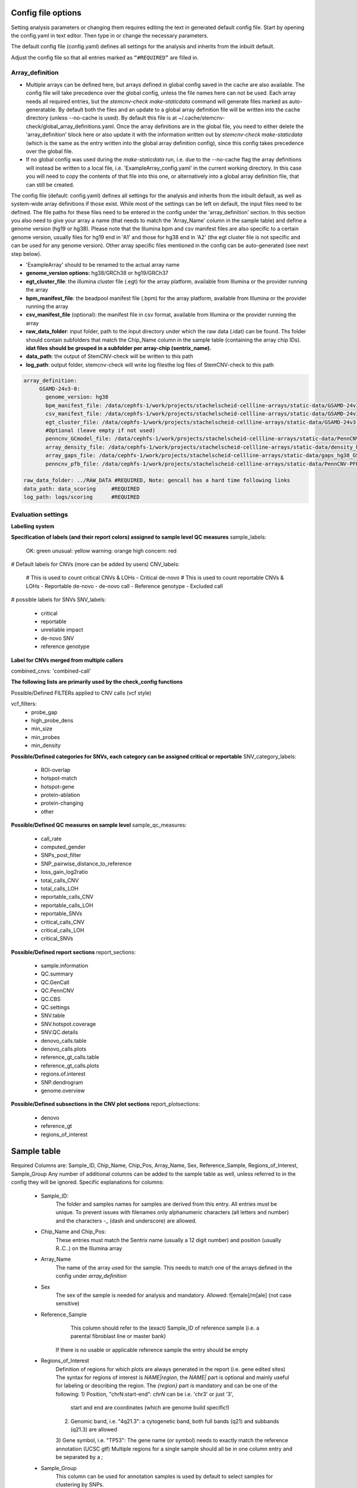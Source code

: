 Config file options
============

Setting analysis parameters or changing them requires editing the text in  generated default config file. Start by opening the config.yaml in text editor. Then type in or change the necessary parameters. 

The default config file (config.yaml) defines all settings for the analysis and inherits from the inbuilt default.

Adjust the config file so that all entries marked as ``“#REQUIRED”`` are filled in.


**Array_definition**
-------------

•  Multiple arrays can be defined here, but arrays defined in global config saved in the cache are also available. The config file will take precedence over the global config, unless the file names here can not be used. Each array needs all required entries, but the `stemcnv-check make-staticdata` command will generate files marked as auto-generatable. By default both the files and an update to a global array definition file will be written into the cache directory (unless --no-cache is used). By default this file is at  ~/.cache/stemcnv-check/global_array_definitions.yaml. Once the array definitions are in the global file, you need to either delete the 'array_definition' block here or also update it with the information written out by `stemcnv-check make-staticdata` (which is the same as the entry written into the global array definition config), since this config takes precedence over the global file.

•  If no global config was used during the `make-staticdata` run, i.e. due to the --no-cache flag the array definitions will instead be written to a local file, i.e. 'ExampleArray_config.yaml' in the current working directory. In this case you will need to copy the contents of that file into this one, or alternatively into a global array definition file, that can still be created.


The config file (default: config.yaml) defines all settings for the analysis and inherits from the inbuilt default, as 
well as system-wide array definitions if those exist. While most of the settings can be left on default, the input files 
need to be defined. The file paths for these files need to be entered in the config under the 'array_definition' section. In this section 
you also need to give your array a name (that needs to match the 'Array_Name' column in the sample table) and define a 
genome version (hg19 or hg38). Please note that the Illumina bpm and csv manifest files are also specific to a certain 
genome version, usually files for hg19 end in 'A1' and those for hg38 end in 'A2' (the egt cluster file is not specific 
and can be used for any genome version).  
Other array specific files mentioned in the config can be auto-generated (see next step below).


- 'ExampleArray' should to be renamed to the actual array name

- **genome_version options:** hg38/GRCh38 or hg19/GRCh37

- **egt_cluster_file**: the illumina cluster file (.egt) for the array platform, available from Illumina or the provider running the array

- **bpm_manifest_file**: the beadpool manifest file (.bpm) for the array platform, available from Illumina or the provider running the array
- **csv_manifest_file** (optional): the manifest file in csv format, available from Illumina or the provider running the array

- **raw_data_folder**: input folder, path to the input directory under which the raw data (.idat) can be found. Ths folder should contain subfolders that match the Chip_Name column in the sample table (containing the array chip IDs). **idat files should be grouped in a subfolder per array-chip (sentrix_name).**

- **data_path**: the output of StemCNV-check will be written to this path
- **log_path**:  output folder, stemcnv-check will write log filesthe log files of StemCNV-check to this path

.. code:: bash

   array_definition:
        GSAMD-24v3-0:
          genome_version: hg38
          bpm_manifest_file: /data/cephfs-1/work/projects/stachelscheid-cellline-arrays/static-data/GSAMD-24v3-0-EA_20034606_A2.bpm   #REQUIRED
          csv_manifest_file: /data/cephfs-1/work/projects/stachelscheid-cellline-arrays/static-data/GSAMD-24v3-0-EA_20034606_A2.csv
          egt_cluster_file: /data/cephfs-1/work/projects/stachelscheid-cellline-arrays/static-data/GSAMD-24v3-0-EA_20034606_A1.egt
          #Optional (leave empty if not used)
          penncnv_GCmodel_file: /data/cephfs-1/work/projects/stachelscheid-cellline-arrays/static-data/PennCNV-GCmodel_hg38_GSAMD-v24.gcmodel
          array_density_file: /data/cephfs-1/work/projects/stachelscheid-cellline-arrays/static-data/density_hg38_GSAMD-v24.bed
          array_gaps_file: /data/cephfs-1/work/projects/stachelscheid-cellline-arrays/static-data/gaps_hg38_GSAMD-v24.bed
          penncnv_pfb_file: /data/cephfs-1/work/projects/stachelscheid-cellline-arrays/static-data/PennCNV-PFB_hg38_GSAMD-v24.pfb
    
   raw_data_folder: ../RAW_DATA #REQUIRED, Note: gencall has a hard time following links
   data_path: data_scoring     #REQUIRED
   log_path: logs/scoring      #REQUIRED


**Evaluation settings**
---------------

**Labelling system**

**Specification of labels (and their report colors) assigned to sample level QC measures**
sample_labels:
    OK: green
    unusual: yellow
    warning: orange
    high concern: red

# Default labels for CNVs (more can be added by users)
CNV_labels:
    # This is used to count critical CNVs & LOHs
    - Critical de-novo
    # This is used to count reportable CNVs & LOHs
    - Reportable de-novo
    - de-novo call
    - Reference genotype
    - Excluded call

# possible labels for SNVs
SNV_labels:
    - critical
    - reportable
    - unreliable impact
    - de-novo SNV
    - reference genotype

**Label for CNVs merged from multiple callers**

combined_cnvs: 'combined-call'

**The following lists are primarily used by the check_config functions**

Possible/Defined FILTERs applied to CNV calls (vcf style)

vcf_filters:
    - probe_gap
    - high_probe_dens 
    - min_size 
    - min_probes
    - min_density

**Possible/Defined categories for SNVs, each category can be assigned critical or reportable**
SNV_category_labels:
    - ROI-overlap
    - hotspot-match
    - hotspot-gene
    - protein-ablation
    - protein-changing
    - other

**Possible/Defined QC measures on sample level**
sample_qc_measures:
    - call_rate
    - computed_gender
    - SNPs_post_filter
    - SNP_pairwise_distance_to_reference
    - loss_gain_log2ratio
    - total_calls_CNV
    - total_calls_LOH
    - reportable_calls_CNV
    - reportable_calls_LOH
    - reportable_SNVs
    - critical_calls_CNV
    - critical_calls_LOH
    - critical_SNVs
  
**Possible/Defined report sections**
report_sections:
  - sample.information
  - QC.summary
  - QC.GenCall
  - QC.PennCNV
  - QC.CBS
  - QC.settings
  - SNV.table
  - SNV.hotspot.coverage
  - SNV.QC.details
  - denovo_calls.table
  - denovo_calls.plots
  - reference_gt_calls.table
  - reference_gt_calls.plots
  - regions.of.interest
  - SNP.dendrogram
  - genome.overview

**Possible/Defined subsections in the CNV plot sections**
report_plotsections:
  - denovo
  - reference_gt
  - regions_of_interest


Sample table 
============


Required Columns are: Sample_ID, Chip_Name, Chip_Pos, Array_Name, Sex, Reference_Sample, Regions_of_Interest, Sample_Group
Any number of additional columns can be added to the sample table as well, unless referred to in the config they will be ignored.
Specific explanations for columns:
 - Sample_ID:
       The folder and samples names for samples are derived from this entry. All entries *must* be unique. 
       To prevent issues with filenames only alphanumeric characters (all letters and number) and the characters -_
       (dash and underscore) are allowed.
 - Chip_Name and Chip_Pos:
       These entries must match the Sentrix name (usually a 12 digit number) and position (usually R..C..) on the Illumina array
 - Array_Name
       The name of the array used for the sample. This needs to match one of the arrays defined in the config under `array_definition`
 - Sex
       The sex of the sample is needed for analysis and mandatory. Allowed: f[emale]/m[ale] (not case sensitive)
 - Reference_Sample
       This column should refer to the (exact) Sample_ID of reference sample (i.e. a parental fibroblast line or master bank)
      If there is no usable or applicable reference sample the entry should be empty
 - Regions_of_Interest
       Definition of regions for which plots are always generated in the report (i.e. gene edited sites)
       The syntax for regions of interest is `NAME|region`, the `NAME|` part is optional and mainly useful for 
       labeling or describing the region.
       The `{region}` part is mandatory and can be one of the following:
       1) Position, "chrN:start-end": `chrN` can be i.e. 'chr3' or just '3',
          start and end are coordinates (which are genome build specific!)
       2) Genomic band, i.e. "4q21.3": a cytogenetic band, both full bands (q21) and subbands (q21.3) are allowed
       3) Gene symbol, i.e. "TP53": The gene name (or symbol) needs to exactly match the reference annotation (UCSC gtf)
       Multiple regions for a single sample should all be in one column entry and be separated by a `;`
 - Sample_Group
       This column can be used for annotation samples is used by default to select samples for clustering by SNPs.  


